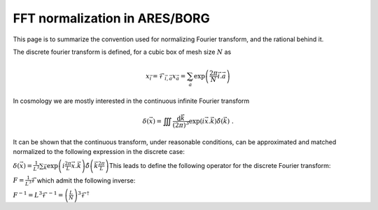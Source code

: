 FFT normalization in ARES/BORG
==============================

This page is to summarize the convention used for normalizing Fourier
transform, and the rational behind it.

The discrete fourier transform is defined, for a cubic box of mesh size
:math:`N` as\ 

.. math:: x_{\vec{i}} =  \mathcal{F}_{\vec{i},\vec{a}} x_{\vec{a}} = \sum_{\vec{a}} \exp\left(\frac{2\pi}{N} \vec{i}.\vec{a}\right)

In cosmology we are mostly interested in the continuous infinite Fourier
transform\ 

.. math:: \delta(\vec{x}) = \iiint \frac{\text{d}\vec{k}}{(2\pi)^3} \exp(i \vec{x}.\vec{k}) \hat{\delta}(\vec{k})\;.

It can be shown that the continuous transform, under reasonable
conditions, can be approximated and matched normalized to the following
expression in the discrete case:

:math:`\delta(\vec{x}) = \frac{1}{L^3} \sum_{\vec{k}} \exp\left(i\frac{2\pi}{L} \vec{x} .\vec{k} \right) \hat{\delta}\left(\vec{k}\frac{2\pi}{L}\right)`\ This
leads to define the following operator for the discrete Fourier
transform:

:math:`F = \frac{1}{L^3} \mathcal{F}`\ which admit the following
inverse:

:math:`F^{-1} = L^3 \mathcal{F}^{-1} = \left(\frac{L}{N}\right)^3 \mathcal{F}^\dagger`
